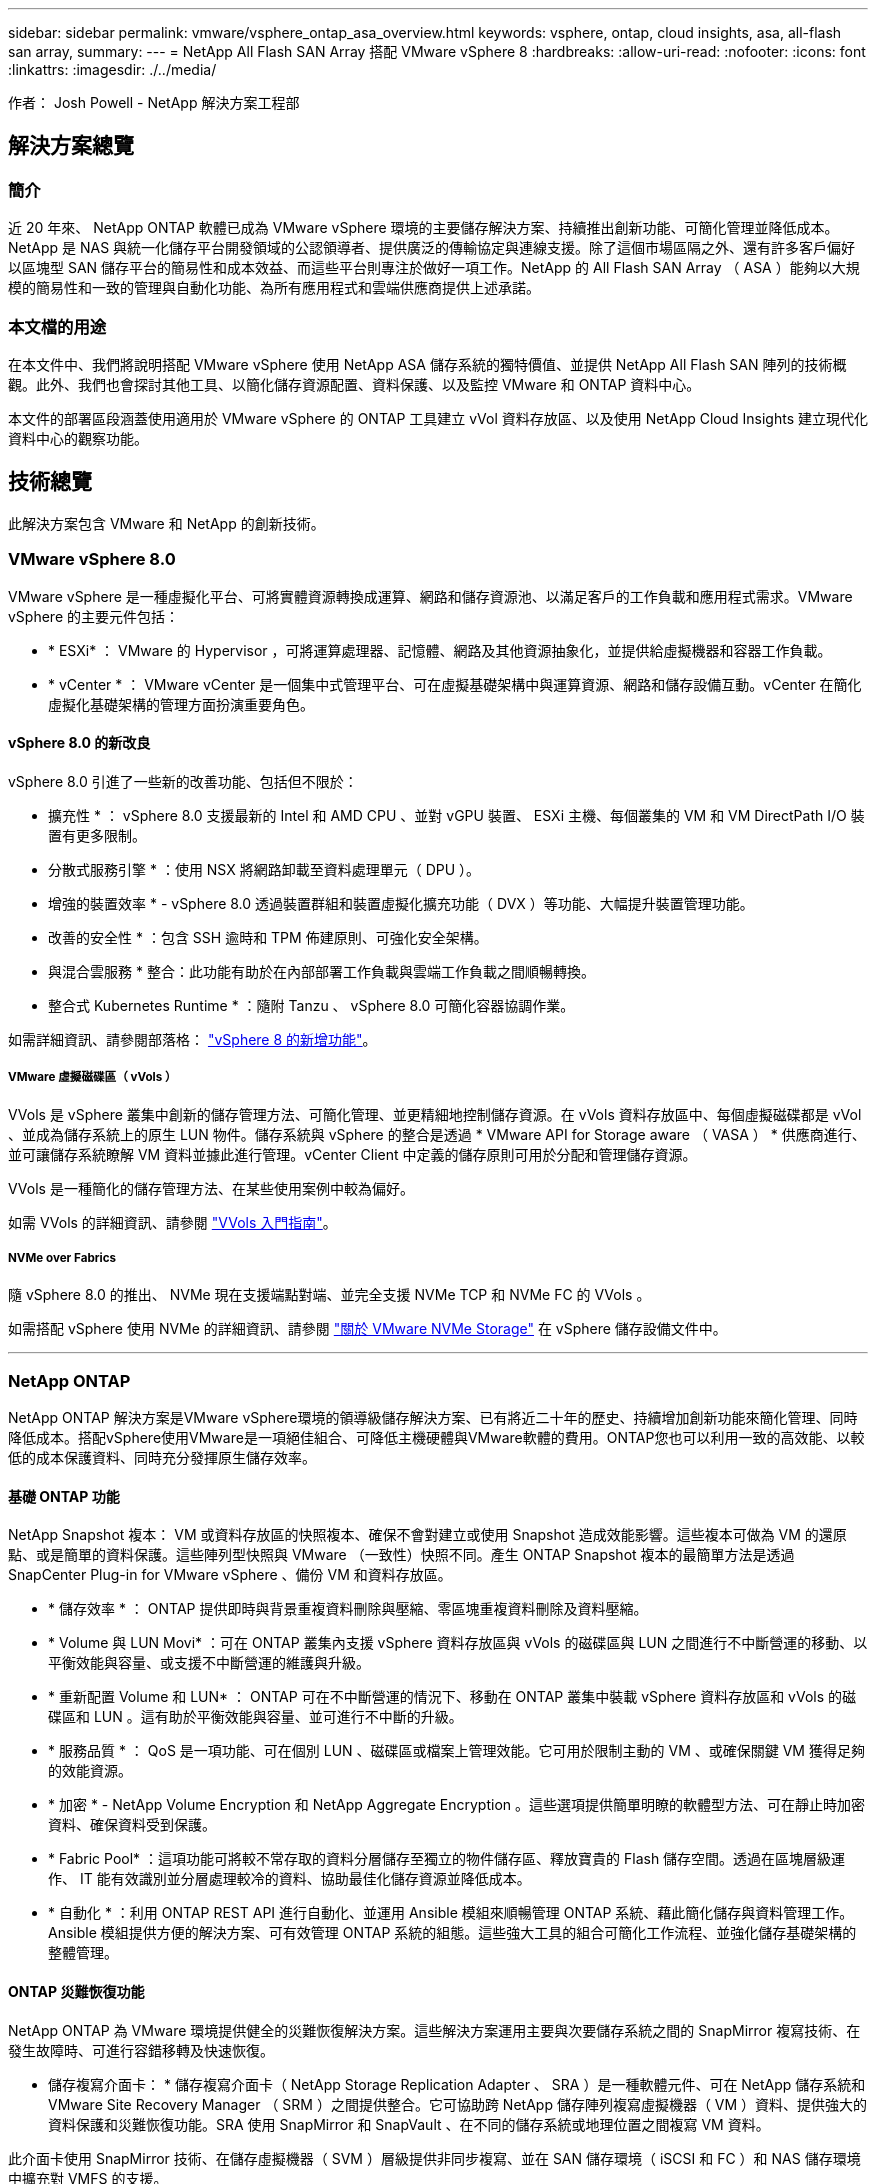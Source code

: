 ---
sidebar: sidebar 
permalink: vmware/vsphere_ontap_asa_overview.html 
keywords: vsphere, ontap, cloud insights, asa, all-flash san array, 
summary:  
---
= NetApp All Flash SAN Array 搭配 VMware vSphere 8
:hardbreaks:
:allow-uri-read: 
:nofooter: 
:icons: font
:linkattrs: 
:imagesdir: ./../media/


[role="lead"]
作者： Josh Powell - NetApp 解決方案工程部



== 解決方案總覽



=== 簡介

近 20 年來、 NetApp ONTAP 軟體已成為 VMware vSphere 環境的主要儲存解決方案、持續推出創新功能、可簡化管理並降低成本。NetApp 是 NAS 與統一化儲存平台開發領域的公認領導者、提供廣泛的傳輸協定與連線支援。除了這個市場區隔之外、還有許多客戶偏好以區塊型 SAN 儲存平台的簡易性和成本效益、而這些平台則專注於做好一項工作。NetApp 的 All Flash SAN Array （ ASA ）能夠以大規模的簡易性和一致的管理與自動化功能、為所有應用程式和雲端供應商提供上述承諾。



=== 本文檔的用途

在本文件中、我們將說明搭配 VMware vSphere 使用 NetApp ASA 儲存系統的獨特價值、並提供 NetApp All Flash SAN 陣列的技術概觀。此外、我們也會探討其他工具、以簡化儲存資源配置、資料保護、以及監控 VMware 和 ONTAP 資料中心。

本文件的部署區段涵蓋使用適用於 VMware vSphere 的 ONTAP 工具建立 vVol 資料存放區、以及使用 NetApp Cloud Insights 建立現代化資料中心的觀察功能。



== 技術總覽

此解決方案包含 VMware 和 NetApp 的創新技術。



=== VMware vSphere 8.0

VMware vSphere 是一種虛擬化平台、可將實體資源轉換成運算、網路和儲存資源池、以滿足客戶的工作負載和應用程式需求。VMware vSphere 的主要元件包括：

* * ESXi* ： VMware 的 Hypervisor ，可將運算處理器、記憶體、網路及其他資源抽象化，並提供給虛擬機器和容器工作負載。
* * vCenter * ： VMware vCenter 是一個集中式管理平台、可在虛擬基礎架構中與運算資源、網路和儲存設備互動。vCenter 在簡化虛擬化基礎架構的管理方面扮演重要角色。




==== vSphere 8.0 的新改良

vSphere 8.0 引進了一些新的改善功能、包括但不限於：

* 擴充性 * ： vSphere 8.0 支援最新的 Intel 和 AMD CPU 、並對 vGPU 裝置、 ESXi 主機、每個叢集的 VM 和 VM DirectPath I/O 裝置有更多限制。

* 分散式服務引擎 * ：使用 NSX 將網路卸載至資料處理單元（ DPU ）。

* 增強的裝置效率 * - vSphere 8.0 透過裝置群組和裝置虛擬化擴充功能（ DVX ）等功能、大幅提升裝置管理功能。

* 改善的安全性 * ：包含 SSH 逾時和 TPM 佈建原則、可強化安全架構。

* 與混合雲服務 * 整合：此功能有助於在內部部署工作負載與雲端工作負載之間順暢轉換。

* 整合式 Kubernetes Runtime * ：隨附 Tanzu 、 vSphere 8.0 可簡化容器協調作業。

如需詳細資訊、請參閱部落格： https://core.vmware.com/resource/whats-new-vsphere-8/["vSphere 8 的新增功能"]。



===== VMware 虛擬磁碟區（ vVols ）

VVols 是 vSphere 叢集中創新的儲存管理方法、可簡化管理、並更精細地控制儲存資源。在 vVols 資料存放區中、每個虛擬磁碟都是 vVol 、並成為儲存系統上的原生 LUN 物件。儲存系統與 vSphere 的整合是透過 * VMware API for Storage aware （ VASA ） * 供應商進行、並可讓儲存系統瞭解 VM 資料並據此進行管理。vCenter Client 中定義的儲存原則可用於分配和管理儲存資源。

VVols 是一種簡化的儲存管理方法、在某些使用案例中較為偏好。

如需 VVols 的詳細資訊、請參閱 https://core.vmware.com/resource/vvols-getting-started-guide["VVols 入門指南"]。



===== NVMe over Fabrics

隨 vSphere 8.0 的推出、 NVMe 現在支援端點對端、並完全支援 NVMe TCP 和 NVMe FC 的 VVols 。

如需搭配 vSphere 使用 NVMe 的詳細資訊、請參閱 https://docs.vmware.com/en/VMware-vSphere/8.0/vsphere-storage/GUID-2A80F528-5B7D-4BE9-8EF6-52E2301DC423.html["關於 VMware NVMe Storage"] 在 vSphere 儲存設備文件中。

'''


=== NetApp ONTAP

NetApp ONTAP 解決方案是VMware vSphere環境的領導級儲存解決方案、已有將近二十年的歷史、持續增加創新功能來簡化管理、同時降低成本。搭配vSphere使用VMware是一項絕佳組合、可降低主機硬體與VMware軟體的費用。ONTAP您也可以利用一致的高效能、以較低的成本保護資料、同時充分發揮原生儲存效率。



==== 基礎 ONTAP 功能

NetApp Snapshot 複本： VM 或資料存放區的快照複本、確保不會對建立或使用 Snapshot 造成效能影響。這些複本可做為 VM 的還原點、或是簡單的資料保護。這些陣列型快照與 VMware （一致性）快照不同。產生 ONTAP Snapshot 複本的最簡單方法是透過 SnapCenter Plug-in for VMware vSphere 、備份 VM 和資料存放區。

* * 儲存效率 * ： ONTAP 提供即時與背景重複資料刪除與壓縮、零區塊重複資料刪除及資料壓縮。
* * Volume 與 LUN Movi* ：可在 ONTAP 叢集內支援 vSphere 資料存放區與 vVols 的磁碟區與 LUN 之間進行不中斷營運的移動、以平衡效能與容量、或支援不中斷營運的維護與升級。
* * 重新配置 Volume 和 LUN* ： ONTAP 可在不中斷營運的情況下、移動在 ONTAP 叢集中裝載 vSphere 資料存放區和 vVols 的磁碟區和 LUN 。這有助於平衡效能與容量、並可進行不中斷的升級。
* * 服務品質 * ： QoS 是一項功能、可在個別 LUN 、磁碟區或檔案上管理效能。它可用於限制主動的 VM 、或確保關鍵 VM 獲得足夠的效能資源。
* * 加密 * - NetApp Volume Encryption 和 NetApp Aggregate Encryption 。這些選項提供簡單明瞭的軟體型方法、可在靜止時加密資料、確保資料受到保護。
* * Fabric Pool* ：這項功能可將較不常存取的資料分層儲存至獨立的物件儲存區、釋放寶貴的 Flash 儲存空間。透過在區塊層級運作、 IT 能有效識別並分層處理較冷的資料、協助最佳化儲存資源並降低成本。
* * 自動化 * ：利用 ONTAP REST API 進行自動化、並運用 Ansible 模組來順暢管理 ONTAP 系統、藉此簡化儲存與資料管理工作。Ansible 模組提供方便的解決方案、可有效管理 ONTAP 系統的組態。這些強大工具的組合可簡化工作流程、並強化儲存基礎架構的整體管理。




==== ONTAP 災難恢復功能

NetApp ONTAP 為 VMware 環境提供健全的災難恢復解決方案。這些解決方案運用主要與次要儲存系統之間的 SnapMirror 複寫技術、在發生故障時、可進行容錯移轉及快速恢復。

* 儲存複寫介面卡： *
儲存複寫介面卡（ NetApp Storage Replication Adapter 、 SRA ）是一種軟體元件、可在 NetApp 儲存系統和 VMware Site Recovery Manager （ SRM ）之間提供整合。它可協助跨 NetApp 儲存陣列複寫虛擬機器（ VM ）資料、提供強大的資料保護和災難恢復功能。SRA 使用 SnapMirror 和 SnapVault 、在不同的儲存系統或地理位置之間複寫 VM 資料。

此介面卡使用 SnapMirror 技術、在儲存虛擬機器（ SVM ）層級提供非同步複寫、並在 SAN 儲存環境（ iSCSI 和 FC ）和 NAS 儲存環境中擴充對 VMFS 的支援。

NetApp 是 ONTAP Tools for VMware vSphere 的一部分。

image::vmware-asa-image3.png[VMware ASA 影像 3.]

如需 NetApp Storage Replication Adapter for SRM 的相關資訊、請參閱 https://docs.netapp.com/us-en/ontap-apps-dbs/vmware/vmware-srm-overview.html["VMware Site Recovery Manager 搭配 NetApp ONTAP"]。

* SnapMirror 業務持續運作： *
SnapMirror 是 NetApp 資料複寫技術、可在儲存系統之間同步複寫資料。它允許在不同位置建立多個資料複本、以便在發生災難或資料遺失事件時能夠恢復資料。SnapMirror 在複寫頻率方面提供靈活彈性、並可建立資料的時間點複本、以供備份與還原之用。SM-BC 會在一致性群組層級複寫資料。

image::vmware-asa-image4.png[VMware ASA Image4]

如需詳細資訊、請參閱 SnapMirror https://docs.netapp.com/us-en/ontap/smbc/["營運不中斷概述"]。

* NetApp MetroCluster ： *
NetApp MetroCluster 是高可用度和災難恢復解決方案、可在兩個地理位置分散的 NetApp 儲存系統之間提供同步資料複寫。其設計旨在確保萬一站台範圍內發生故障時、資料持續可用和保護。

MetroCluster 使用 SyncMirror 同步複寫 RAID 層級以上的資料。SyncMirror 旨在在有效地在同步模式和非同步模式之間轉換。這可讓主儲存叢集在次要站台暫時無法存取的情況下、繼續以非複寫狀態運作。當連線恢復時、 SyncMirror 也會複寫回 RPO = 0 狀態。

MetroCluster 可以透過 IP 型網路或使用光纖通道來運作。

image::vmware-asa-image5.png[VMware ASA 影像 5.]

如需 MetroCluster 架構和組態的詳細資訊、請參閱 https://docs.netapp.com/us-en/ontap-metrocluster["MetroCluster 文件網站"]。



==== ONTAP One 授權模式

ONTAP One 是一套全方位的授權模式、可讓您存取 ONTAP 的所有功能、而無需額外授權。這包括資料保護、災難恢復、高可用度、雲端整合、儲存效率、 效能與安全性。擁有 NetApp 儲存系統且獲授權使用 Flash 、 Core 加上 Data Protection 或 Premium 的客戶、有權獲得 ONTAP One 授權、確保他們能充分運用儲存系統。

ONTAP One 授權包含下列所有功能：

* NVMeoF* ：可在前端用戶端 IO （包括 NVMe / FC 和 NVMe / TCP ）上使用 NVMe over Fabrics 。

* FlexClone * –可快速建立以快照為基礎的資料空間效率複製。

*S2* –啟用前端用戶端 IO 的 S3 傳輸協定。

* SnapRestore * ：可從快照快速恢復資料。

* 自主勒索軟體保護 * ：可在偵測到異常檔案系統活動時、自動保護 NAS 檔案共用。

* 多租戶金鑰管理員 * ：可讓系統上的多個不同租戶擁有多個金鑰管理員。

* SnapLock * –可保護資料、避免系統上的修改、刪除或毀損。

* SnapMirror Cloud * ：可將系統磁碟區複寫至物件目標。

*S3 SnapMirror* –可將 ONTAP S3 物件複寫至其他 S3 相容目標。

'''


=== NetApp All Flash SAN Array

NetApp All Flash SAN Array （ ASA ）是一款高效能儲存解決方案、專為滿足現代資料中心的嚴苛需求而設計。它結合 Flash 儲存設備的速度與可靠性、以及 NetApp 的進階資料管理功能、提供卓越的效能、擴充性與資料保護。

ASA 系列產品由 A 系列和 C 系列機型組成。

NetApp A 系列全 NVMe 快閃陣列專為高效能工作負載所設計、提供超低延遲和高恢復能力、適合關鍵任務應用程式使用。

image::vmware-asa-image1.png[VMware ASA 影像 1.]

C 系列 QLC 快閃陣列的目標是提供更高容量的使用案例、以混合式 Flash 的經濟效益提供 Flash 的速度。

image::vmware-asa-image2.png[VMware ASA 影像 2.]

如需詳細資訊、請參閱 https://www.netapp.com/data-storage/all-flash-san-storage-array["NetApp ASA 登陸頁面"]。



==== NetApp ASA 功能

NetApp All Flash SAN 陣列具備下列功能：

* 效能 * ： All Flash SAN Array 採用端點對端點 NVMe 架構的固態硬碟（ SSD ）、提供極速效能、大幅縮短延遲時間、並縮短應用程式回應時間。它提供一致的高 IOPS 和低延遲、適合對延遲敏感的工作負載、例如資料庫、虛擬化和分析。

* 擴充性 * ： NetApp All Flash SAN 陣列採用橫向擴充架構建置、可讓組織隨著需求成長、順暢地擴充儲存基礎架構。由於能夠新增額外的儲存節點、因此組織可以在不中斷營運的情況下擴充容量和效能、確保儲存設備能夠跟上不斷增加的資料需求。

* 資料管理 * ： NetApp 的 Data ONTAP 作業系統支援 All Flash SAN 陣列、提供全方位的資料管理功能套件。其中包括精簡配置、重複資料刪除、壓縮及資料壓縮、可最佳化儲存使用率並降低成本。快照、複寫和加密等進階資料保護功能、可確保儲存資料的完整性和安全性。

* 整合與靈活度 * ： All Flash SAN Array 與 NetApp 更廣泛的生態系統整合、可與其他 NetApp 儲存解決方案（例如混合雲部署與 NetApp Cloud Volumes ONTAP ）無縫整合。它也支援業界標準的傳輸協定、例如光纖通道（ FC ）和 iSCSI 、可輕鬆整合至現有的 SAN 基礎架構。

* 分析與自動化 * ： NetApp 的管理軟體（包括 NetApp Cloud Insights ）提供全方位的監控、分析和自動化功能。這些工具可讓系統管理員深入瞭解儲存環境、最佳化效能、並自動化例行工作、簡化儲存管理並提升作業效率。

* 資料保護與營運持續 * ： All Flash SAN Array 提供內建的資料保護功能、例如時間點快照、複寫及災難恢復功能。這些功能可確保資料可用度、並在資料遺失或系統故障時、協助快速恢復。



==== 傳輸協定支援

ASA 支援所有標準 SAN 傳輸協定、包括 iSCSI 、光纖通道（ FC ）、乙太網路光纖通道（ FCoE ）和 NVMe over Fabric 。

*ISCSI* - NetApp ASA 提供強大的 iSCSI 支援、可透過 IP 網路存取區塊層級的儲存裝置。它提供與 iSCSI 啟動器的無縫整合、可有效配置及管理 iSCSI LUN 。ONTAP 的進階功能、例如多重路徑、 CHAP 驗證和 ALUA 支援。

有關 iSCSI 配置的設計指南，請參閱。

* 光纖通道 * - NetApp ASA 提供對光纖通道 (FC) 的全面支援，這是儲存區域網路 (SAN) 中常用的高速網路技術。ONTAP 可與 FC 基礎架構無縫整合、提供可靠且有效率的區塊層級儲存設備存取。它提供分區、多路徑和架構登入（ FLOGI ）等功能、可在 FC 環境中最佳化效能、增強安全性、並確保無縫連線。

如需光纖通道組態的設計指南、請參閱 https://docs.netapp.com/us-en/ontap/san-config/fc-config-concept.html["SAN 組態參考文件"]。

* NVMe over Fabrics * ： NetApp ONTAP 和 ASA 支援 NVMe over Fabrics 。NVMe / FC 可透過光纖通道基礎架構使用 NVMe 儲存裝置、以及透過儲存 IP 網路使用 NVMe / TCP 。

如需 NVMe 的設計指南、請參閱 https://docs.netapp.com/us-en/ontap/nvme/support-limitations.html["NVMe 組態、支援和限制"]。



==== 主動式技術

NetApp All Flash SAN Array 可透過兩個控制器提供雙主動式路徑、無需主機作業系統等待作用中路徑故障後再啟動替代路徑。這表示主機可以使用所有控制器上的所有可用路徑、無論系統是處於穩定狀態、還是正在進行控制器容錯移轉作業、都能確保使用中的路徑永遠存在。

此外、 NetApp ASA 還提供獨特功能、可大幅提升 SAN 容錯移轉的速度。每個控制器都會持續將重要的 LUN 中繼資料複寫給合作夥伴。因此、如果合作夥伴突然故障、每位控制器都準備好接管資料服務職責。這種整備是可能的、因為控制器已經擁有必要的資訊、可以開始使用先前由故障控制器管理的磁碟機。

使用雙主動式路徑時、計畫性和非計畫性的移轉都會有 2-3 秒的 IO 恢復時間。

如需詳細資訊、請參閱 https://www.netapp.com/pdf.html?item=/media/85671-tr-4968.pdf["TR-4968 、 NetApp 全 SAS 陣列– NetApp ASA 的資料可用度與完整性"]。



==== 儲存保證

NetApp 為 NetApp All Flash SAN 陣列提供一組獨特的儲存保證。獨特的優點包括：

* 儲存效率保證： * 透過儲存效率保證、在達到高效能的同時、將儲存成本降至最低。4 ： 1 適用於 SAN 工作負載。

* 6 Nines （ 99.9999 % ）資料可用度保證： * 保證每年可修正超過 31 、 56 秒的非計畫性停機時間。

* 勒索軟體恢復保證： * 在勒索軟體攻擊時保證資料恢復。

請參閱 https://www.netapp.com/data-storage/all-flash-san-storage-array/["NetApp ASA 產品入口網站"] 以取得更多資訊。

'''


=== 適用於 VMware vSphere 的 NetApp 外掛程式

NetApp 儲存服務透過使用下列外掛程式與 VMware vSphere 緊密整合：



==== VMware vSphere適用的VMware工具ONTAP

ONTAP Tools for VMware 可讓管理員直接從 vSphere Client 內管理 NetApp 儲存設備。ONTAP 工具可讓您部署及管理資料存放區、以及配置 vVol 資料存放區。
ONTAP 工具可將資料存放區對應至儲存功能設定檔、以決定一組儲存系統屬性。如此可建立具有特定屬性的資料存放區、例如儲存效能和 QoS 。

ONTAP 工具包括下列元件：

* 虛擬儲存主控台（ VSC ）： * VSC 包含與 vSphere 用戶端整合的介面、您可以在其中新增儲存控制器、配置資料存放區、監控資料存放區效能、以及檢視和更新 ESXi 主機設定。

* VASA 提供者： * VMware vSphere API for Storage Aware （ VASA ） Provider for ONTAP 會將 VMware vSphere 使用的儲存設備相關資訊傳送至 vCenter Server 、以利配置 VMware 虛擬磁碟區（ VVols ）資料存放區、建立及使用儲存功能設定檔、法規遵循驗證及效能監控。

* 儲存複寫介面卡（ SRA ）： * 啟用並搭配 VMware Site Recovery Manager （ SRM ）使用時、 SRA 可協助在發生故障時恢復 vCenter Server 資料存放區和虛擬機器、允許設定受保護的站台和還原站台以進行災難恢復。

如需適用於 VMware 的 NetApp ONTAP 工具的詳細資訊、請參閱 https://docs.netapp.com/us-en/ontap-tools-vmware-vsphere/index.html["VMware vSphere文件的相關工具ONTAP"]。



==== VMware vSphere的插件SnapCenter

SnapCenter Plug-in for VMware vSphere （ SCV ）是 NetApp 提供的軟體解決方案、可為 VMware vSphere 環境提供全方位的資料保護。其設計旨在簡化及簡化保護及管理虛擬機器（ VM ）和資料存放區的程序。

SnapCenter Plug-in for VMware vSphere 在與 vSphere 用戶端整合的統一化介面中提供下列功能：

* 原則型快照 * ： SnapCenter 可讓您定義原則、以便在 VMware vSphere 中建立及管理應用程式一致的虛擬機器（ VM ）快照。

* 自動化 * ：根據定義的原則自動建立及管理快照、有助於確保一致且有效的資料保護。

* 虛擬機器層級保護 * ：虛擬機器層級的精細保護功能、可有效管理及還原個別虛擬機器。

* 儲存效率功能 * ：與 NetApp 儲存技術整合、可提供重複資料刪除和壓縮等儲存效率功能、以供快照使用、將儲存需求降至最低。

SnapCenter 外掛程式可在 NetApp 儲存陣列上協調虛擬機器的停止、並搭配硬體型快照。SnapMirror 技術可用於將備份複本複寫到雲端中的次要儲存系統。

如需詳細資訊、請參閱 https://docs.netapp.com/us-en/sc-plugin-vmware-vsphere["VMware vSphere文件的VMware外掛程式SnapCenter"]。

BlueXP 整合可實現 3-2-1 備份策略、將資料複本延伸到雲端的物件儲存。

如需更多關於使用 BlueXP 的 3-2-1 備份策略的資訊、請造訪 https://community.netapp.com/t5/Tech-ONTAP-Blogs/3-2-1-Data-Protection-for-VMware-with-SnapCenter-Plug-in-and-BlueXP-backup-and/ba-p/446180["適用於 VMware 的 3-2-1 Data Protection 、搭配 SnapCenter 外掛程式、以及適用於 VM 的 BlueXP 備份與還原"]。

'''


=== NetApp Cloud Insights

NetApp Cloud Insights 簡化內部部署和雲端基礎架構的觀察、並提供分析和疑難排解功能、協助解決複雜的問題。Cloud Insights 的運作方式是從資料中心環境收集資料、然後將資料傳送至雲端。這是透過本機安裝的軟體（稱為「擷取單元」）、以及啟用資料中心資產的特定收集器來完成。

Cloud Insights 中的資產可以加上附註、以提供組織及分類資料的方法。您可以使用各種 Widget 來建立儀表板、以顯示資料、並可建立度量查詢、以供詳細的資料表格式檢視。

Cloud Insights 隨附大量現成的儀表板、有助於在特定類型的問題領域和資料類別中歸零。

Cloud Insights 是一種異質工具、專為從各種裝置收集資料而設計。不過、有一個稱為 ONTAP Essentials 的範本庫、可讓 NetApp 客戶輕鬆快速入門。

如需如何開始使用 Cloud Insights 的詳細資訊、請參閱 https://bluexp.netapp.com/cloud-insights["NetApp BlueXP 和 Cloud Insights 登陸頁面"]。

